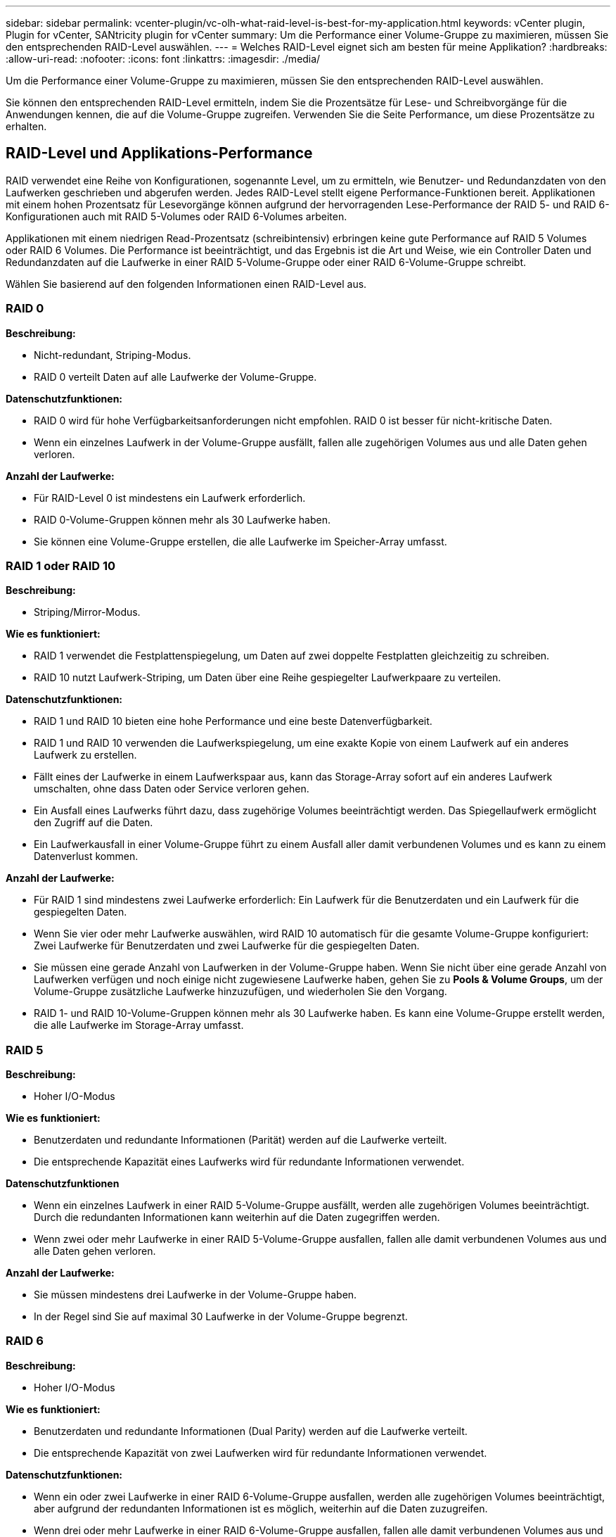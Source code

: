 ---
sidebar: sidebar 
permalink: vcenter-plugin/vc-olh-what-raid-level-is-best-for-my-application.html 
keywords: vCenter plugin, Plugin for vCenter, SANtricity plugin for vCenter 
summary: Um die Performance einer Volume-Gruppe zu maximieren, müssen Sie den entsprechenden RAID-Level auswählen. 
---
= Welches RAID-Level eignet sich am besten für meine Applikation?
:hardbreaks:
:allow-uri-read: 
:nofooter: 
:icons: font
:linkattrs: 
:imagesdir: ./media/


[role="lead"]
Um die Performance einer Volume-Gruppe zu maximieren, müssen Sie den entsprechenden RAID-Level auswählen.

Sie können den entsprechenden RAID-Level ermitteln, indem Sie die Prozentsätze für Lese- und Schreibvorgänge für die Anwendungen kennen, die auf die Volume-Gruppe zugreifen. Verwenden Sie die Seite Performance, um diese Prozentsätze zu erhalten.



== RAID-Level und Applikations-Performance

RAID verwendet eine Reihe von Konfigurationen, sogenannte Level, um zu ermitteln, wie Benutzer- und Redundanzdaten von den Laufwerken geschrieben und abgerufen werden. Jedes RAID-Level stellt eigene Performance-Funktionen bereit. Applikationen mit einem hohen Prozentsatz für Lesevorgänge können aufgrund der hervorragenden Lese-Performance der RAID 5- und RAID 6-Konfigurationen auch mit RAID 5-Volumes oder RAID 6-Volumes arbeiten.

Applikationen mit einem niedrigen Read-Prozentsatz (schreibintensiv) erbringen keine gute Performance auf RAID 5 Volumes oder RAID 6 Volumes. Die Performance ist beeinträchtigt, und das Ergebnis ist die Art und Weise, wie ein Controller Daten und Redundanzdaten auf die Laufwerke in einer RAID 5-Volume-Gruppe oder einer RAID 6-Volume-Gruppe schreibt.

Wählen Sie basierend auf den folgenden Informationen einen RAID-Level aus.



=== RAID 0

*Beschreibung:*

* Nicht-redundant, Striping-Modus.
* RAID 0 verteilt Daten auf alle Laufwerke der Volume-Gruppe.


*Datenschutzfunktionen:*

* RAID 0 wird für hohe Verfügbarkeitsanforderungen nicht empfohlen. RAID 0 ist besser für nicht-kritische Daten.
* Wenn ein einzelnes Laufwerk in der Volume-Gruppe ausfällt, fallen alle zugehörigen Volumes aus und alle Daten gehen verloren.


*Anzahl der Laufwerke:*

* Für RAID-Level 0 ist mindestens ein Laufwerk erforderlich.
* RAID 0-Volume-Gruppen können mehr als 30 Laufwerke haben.
* Sie können eine Volume-Gruppe erstellen, die alle Laufwerke im Speicher-Array umfasst.




=== RAID 1 oder RAID 10

*Beschreibung:*

* Striping/Mirror-Modus.


*Wie es funktioniert:*

* RAID 1 verwendet die Festplattenspiegelung, um Daten auf zwei doppelte Festplatten gleichzeitig zu schreiben.
* RAID 10 nutzt Laufwerk-Striping, um Daten über eine Reihe gespiegelter Laufwerkpaare zu verteilen.


*Datenschutzfunktionen:*

* RAID 1 und RAID 10 bieten eine hohe Performance und eine beste Datenverfügbarkeit.
* RAID 1 und RAID 10 verwenden die Laufwerkspiegelung, um eine exakte Kopie von einem Laufwerk auf ein anderes Laufwerk zu erstellen.
* Fällt eines der Laufwerke in einem Laufwerkspaar aus, kann das Storage-Array sofort auf ein anderes Laufwerk umschalten, ohne dass Daten oder Service verloren gehen.
* Ein Ausfall eines Laufwerks führt dazu, dass zugehörige Volumes beeinträchtigt werden. Das Spiegellaufwerk ermöglicht den Zugriff auf die Daten.
* Ein Laufwerkausfall in einer Volume-Gruppe führt zu einem Ausfall aller damit verbundenen Volumes und es kann zu einem Datenverlust kommen.


*Anzahl der Laufwerke:*

* Für RAID 1 sind mindestens zwei Laufwerke erforderlich: Ein Laufwerk für die Benutzerdaten und ein Laufwerk für die gespiegelten Daten.
* Wenn Sie vier oder mehr Laufwerke auswählen, wird RAID 10 automatisch für die gesamte Volume-Gruppe konfiguriert: Zwei Laufwerke für Benutzerdaten und zwei Laufwerke für die gespiegelten Daten.
* Sie müssen eine gerade Anzahl von Laufwerken in der Volume-Gruppe haben. Wenn Sie nicht über eine gerade Anzahl von Laufwerken verfügen und noch einige nicht zugewiesene Laufwerke haben, gehen Sie zu *Pools & Volume Groups*, um der Volume-Gruppe zusätzliche Laufwerke hinzuzufügen, und wiederholen Sie den Vorgang.
* RAID 1- und RAID 10-Volume-Gruppen können mehr als 30 Laufwerke haben. Es kann eine Volume-Gruppe erstellt werden, die alle Laufwerke im Storage-Array umfasst.




=== RAID 5

*Beschreibung:*

* Hoher I/O-Modus


*Wie es funktioniert:*

* Benutzerdaten und redundante Informationen (Parität) werden auf die Laufwerke verteilt.
* Die entsprechende Kapazität eines Laufwerks wird für redundante Informationen verwendet.


*Datenschutzfunktionen*

* Wenn ein einzelnes Laufwerk in einer RAID 5-Volume-Gruppe ausfällt, werden alle zugehörigen Volumes beeinträchtigt. Durch die redundanten Informationen kann weiterhin auf die Daten zugegriffen werden.
* Wenn zwei oder mehr Laufwerke in einer RAID 5-Volume-Gruppe ausfallen, fallen alle damit verbundenen Volumes aus und alle Daten gehen verloren.


*Anzahl der Laufwerke:*

* Sie müssen mindestens drei Laufwerke in der Volume-Gruppe haben.
* In der Regel sind Sie auf maximal 30 Laufwerke in der Volume-Gruppe begrenzt.




=== RAID 6

*Beschreibung:*

* Hoher I/O-Modus


*Wie es funktioniert:*

* Benutzerdaten und redundante Informationen (Dual Parity) werden auf die Laufwerke verteilt.
* Die entsprechende Kapazität von zwei Laufwerken wird für redundante Informationen verwendet.


*Datenschutzfunktionen:*

* Wenn ein oder zwei Laufwerke in einer RAID 6-Volume-Gruppe ausfallen, werden alle zugehörigen Volumes beeinträchtigt, aber aufgrund der redundanten Informationen ist es möglich, weiterhin auf die Daten zuzugreifen.
* Wenn drei oder mehr Laufwerke in einer RAID 6-Volume-Gruppe ausfallen, fallen alle damit verbundenen Volumes aus und alle Daten gehen verloren.


*Anzahl der Laufwerke:*

* Sie müssen mindestens fünf Laufwerke in der Volume-Gruppe haben.
* In der Regel sind Sie auf maximal 30 Laufwerke in der Volume-Gruppe begrenzt.



NOTE: Sie können den RAID-Level eines Pools nicht ändern. Die Benutzeroberfläche konfiguriert Pools automatisch als RAID 6.



== RAID-Level und Datensicherung

RAID 1-, RAID 5- und RAID 6-Daten für Schreibredundanz auf den Datenträger für Fehlertoleranz. Bei den Redundanzdaten kann es sich um eine Kopie der Daten (gespiegelt) oder um einen aus den Daten abgeleiteten, fehlerkorrigierenden Code handelt. Bei einem Laufwerksausfall können Sie mithilfe der Redundanzdaten schnell Informationen über das Ersatzlaufwerk wiederherstellen.

Sie konfigurieren eine einzelne RAID-Ebene für eine einzelne Volume-Gruppe. Alle Redundanzdaten der Volume-Gruppe werden innerhalb der Volume-Gruppe gespeichert. Die Kapazität der Volume-Gruppe ist die aggregierte Kapazität der Mitgliedslaufwerke abzüglich der für Redundanzdaten reservierten Kapazität. Die Menge der zur Redundanz benötigten Kapazität hängt vom verwendeten RAID-Level ab.
